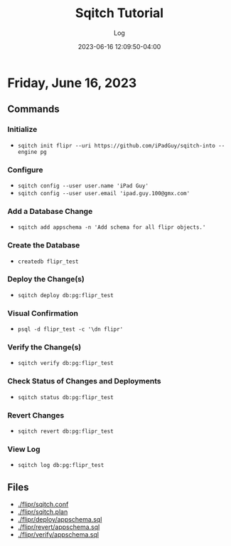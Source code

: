 #+TITLE:	Sqitch Tutorial
#+SUBTITLE:	Log
#+DATE:		2023-06-16 12:09:50-04:00
#+LASTMOD: 2023-06-16 17:34:35-0400 (EDT)
#+OPTIONS:	toc:nil num:nil
#+STARTUP:	indent show3levels
#+CATEGORIES[]:	Tutorials
#+TAGS[]:	log sqitch database-management versioning

* Friday, June 16, 2023
:LOGBOOK:
CLOCK: [2023-06-16 Fri 16:45]
:END:
** Commands
*** Initialize
- ~sqitch init flipr --uri https://github.com/iPadGuy/sqitch-into --engine pg~
*** Configure
- ~sqitch config --user user.name 'iPad Guy'~
- ~sqitch config --user user.email 'ipad.guy.100@gmx.com'~
*** Add a Database Change
- ~sqitch add appschema -n 'Add schema for all flipr objects.'~
*** Create the Database
- ~createdb flipr_test~
*** Deploy the Change(s)
- ~sqitch deploy db:pg:flipr_test~
*** Visual Confirmation
- ~psql -d flipr_test -c '\dn flipr'~
*** Verify the Change(s)
- ~sqitch verify db:pg:flipr_test~
*** Check Status of Changes and Deployments
- ~sqitch status db:pg:flipr_test~
*** Revert Changes
- ~sqitch revert db:pg:flipr_test~
*** View Log
- ~sqitch log db:pg:flipr_test~
** Files
- [[./flipr/sqitch.conf]]
- [[./flipr/sqitch.plan]]
- [[./flipr/deploy/appschema.sql]]
- [[./flipr/revert/appschema.sql]]
- [[./flipr/verify/appschema.sql]]
